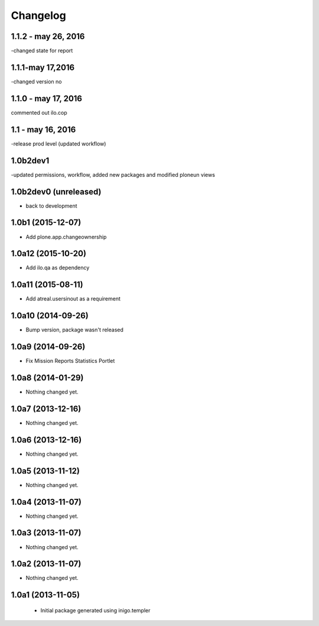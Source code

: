 Changelog
=========
1.1.2 - may 26, 2016
-------------------
-changed state for report

1.1.1-may 17,2016
-----------------------
-changed version no


1.1.0 - may 17, 2016
---------------------
commented out ilo.cop

1.1 - may 16, 2016
---------------------
-release prod level (updated workflow)

1.0b2dev1
-----------------------
-updated permissions, workflow, added new packages and modified ploneun views

1.0b2dev0 (unreleased)
-----------------------

- back to development

1.0b1 (2015-12-07)
-----------------------

- Add plone.app.changeownership

1.0a12 (2015-10-20)
----------------------

- Add ilo.qa as dependency 

1.0a11 (2015-08-11)
-------------------

- Add atreal.usersinout as a requirement


1.0a10 (2014-09-26)
-------------------

- Bump version, package wasn't released


1.0a9 (2014-09-26)
------------------

- Fix Mission Reports Statistics Portlet


1.0a8 (2014-01-29)
------------------

- Nothing changed yet.


1.0a7 (2013-12-16)
------------------

- Nothing changed yet.


1.0a6 (2013-12-16)
------------------

- Nothing changed yet.


1.0a5 (2013-11-12)
------------------

- Nothing changed yet.


1.0a4 (2013-11-07)
------------------

- Nothing changed yet.


1.0a3 (2013-11-07)
------------------

- Nothing changed yet.


1.0a2 (2013-11-07)
------------------

- Nothing changed yet.


1.0a1 (2013-11-05)
------------------

 - Initial package generated using inigo.templer

